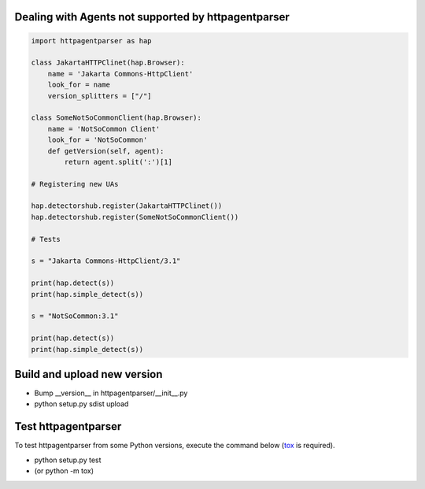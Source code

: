 Dealing with Agents not supported by httpagentparser
====================================================

.. code:: python

    import httpagentparser as hap

    class JakartaHTTPClinet(hap.Browser):
        name = 'Jakarta Commons-HttpClient'
        look_for = name
        version_splitters = ["/"]
    
    class SomeNotSoCommonClient(hap.Browser):
        name = 'NotSoCommon Client'
        look_for = 'NotSoCommon'
        def getVersion(self, agent):
            return agent.split(':')[1]
    
    # Registering new UAs
    
    hap.detectorshub.register(JakartaHTTPClinet())
    hap.detectorshub.register(SomeNotSoCommonClient())
    
    # Tests
    
    s = "Jakarta Commons-HttpClient/3.1"
    
    print(hap.detect(s))
    print(hap.simple_detect(s))
    
    s = "NotSoCommon:3.1"
    
    print(hap.detect(s))
    print(hap.simple_detect(s))

Build and upload new version
============================

- Bump __version__ in httpagentparser/__init__.py
- python setup.py sdist upload

Test httpagentparser
====================
To test httpagentparser from some Python versions, execute the command below (`tox <https://pypi.python.org/pypi/tox>`_ is required).

- python setup.py test
- (or python -m tox)
